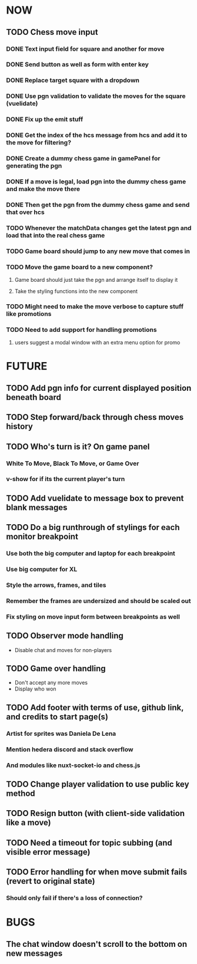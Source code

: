 * NOW
** TODO Chess move input
*** DONE Text input field for square and another for move
*** DONE Send button as well as form with enter key
*** DONE Replace target square with a dropdown
*** DONE Use pgn validation to validate the moves for the square (vuelidate)
*** DONE Fix up the emit stuff
*** DONE Get the index of the hcs message from hcs and add it to the move for filtering?
*** DONE Create a dummy chess game in gamePanel for generating the pgn
*** DONE If a move is legal, load pgn into the dummy chess game and make the move there
*** DONE Then get the pgn from the dummy chess game and send that over hcs
*** TODO Whenever the matchData changes get the latest pgn and load that into the real chess game
*** TODO Game board should jump to any new move that comes in
*** TODO Move the game board to a new component?
**** Game board should just take the pgn and arrange itself to display it
**** Take the styling functions into the new component
*** TODO Might need to make the move verbose to capture stuff like promotions
*** TODO Need to add support for handling promotions
**** users suggest a modal window with an extra menu option for promo
* FUTURE
** TODO Add pgn info for current displayed position beneath board
** TODO Step forward/back through chess moves history
** TODO Who's turn is it? On game panel
*** White To Move, Black To Move, or Game Over
*** v-show for if its the current player's turn
** TODO Add vuelidate to message box to prevent blank messages
** TODO Do a big runthrough of stylings for each monitor breakpoint
*** Use both the big computer and laptop for each breakpoint
*** Use big computer for XL
*** Style the arrows, frames, and tiles
*** Remember the frames are undersized and should be scaled out
*** Fix styling on move input form between breakpoints as well
** TODO Observer mode handling
- Disable chat and moves for non-players
** TODO Game over handling
- Don't accept any more moves
- Display who won
** TODO Add footer with terms of use, github link, and credits to start page(s)
*** Artist for sprites was Daniela De Lena
*** Mention hedera discord and stack overflow
*** And modules like nuxt-socket-io and chess.js
** TODO Change player validation to use public key method
** TODO Resign button (with client-side validation like a move)
** TODO Need a timeout for topic subbing (and visible error message)
** TODO Error handling for when move submit fails (revert to original state)
*** Should only fail if there's a loss of connection?
* BUGS
** The chat window doesn't scroll to the bottom on new messages
